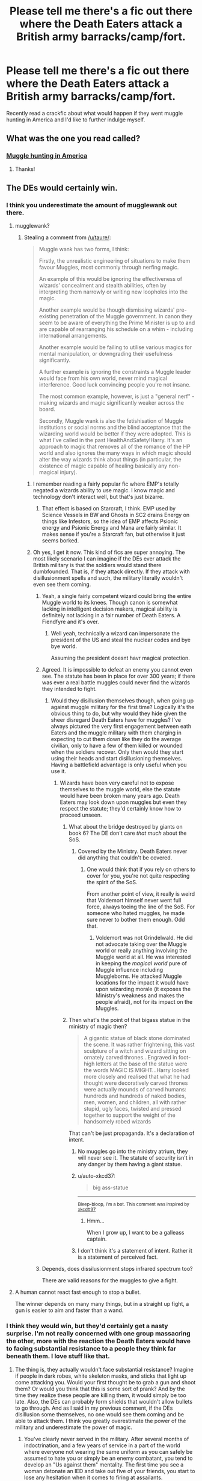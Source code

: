 #+TITLE: Please tell me there's a fic out there where the Death Eaters attack a British army barracks/camp/fort.

* Please tell me there's a fic out there where the Death Eaters attack a British army barracks/camp/fort.
:PROPERTIES:
:Author: fiachra12
:Score: 9
:DateUnix: 1533166728.0
:DateShort: 2018-Aug-02
:FlairText: Request
:END:
Recently read a crackfic about what would happen if they went muggle hunting in America and I'd like to further indulge myself.


** What was the one you read called?
:PROPERTIES:
:Author: HighEnergy_Christian
:Score: 10
:DateUnix: 1533169283.0
:DateShort: 2018-Aug-02
:END:

*** [[https://www.fanfiction.net/s/11769780/1/Muggle-hunting-in-America][Muggle hunting in America]]
:PROPERTIES:
:Author: fiachra12
:Score: 9
:DateUnix: 1533170221.0
:DateShort: 2018-Aug-02
:END:

**** Thanks!
:PROPERTIES:
:Author: HighEnergy_Christian
:Score: 2
:DateUnix: 1533170845.0
:DateShort: 2018-Aug-02
:END:


** The DEs would certainly win.
:PROPERTIES:
:Score: 11
:DateUnix: 1533167685.0
:DateShort: 2018-Aug-02
:END:

*** I think you underestimate the amount of mugglewank out there.
:PROPERTIES:
:Author: moomoogoat
:Score: 15
:DateUnix: 1533167903.0
:DateShort: 2018-Aug-02
:END:

**** mugglewank?
:PROPERTIES:
:Score: 2
:DateUnix: 1533168065.0
:DateShort: 2018-Aug-02
:END:

***** Stealing a comment from [[/u/taure/]]:

#+begin_quote
  Muggle wank has two forms, I think:

  Firstly, the unrealistic engineering of situations to make them favour Muggles, most commonly through nerfing magic.

  An example of this would be ignoring the effectiveness of wizards' concealment and stealth abilities, often by interpreting them narrowly or writing new loopholes into the magic.

  Another example would be though dismissing wizards' pre-existing penetration of the Muggle government. In canon they seem to be aware of everything the Prime Minister is up to and are capable of rearranging his schedule on a whim - including international arrangements.

  Another example would be failing to utilise various magics for mental manipulation, or downgrading their usefulness significantly.

  A further example is ignoring the constraints a Muggle leader would face from his own world, never mind magical interference. Good luck convincing people you're not insane.

  The most common example, however, is just a "general nerf" - making wizards and magic significantly weaker across the board.

  Secondly, Muggle wank is also the fetishisation of Muggle institutions or social norms and the blind acceptance that the wizarding world would be better if they were adopted. This is what I've called in the past HealthAndSafety!Harry. It's an approach to magic that removes all of the romance of the HP world and also ignores the many ways in which magic should alter the way wizards think about things (in particular, the existence of magic capable of healing basically any non-magical injury).
#+end_quote
:PROPERTIES:
:Author: moomoogoat
:Score: 16
:DateUnix: 1533168225.0
:DateShort: 2018-Aug-02
:END:

****** I remember reading a fairly popular fic where EMP's totally negated a wizards ability to use magic. I know magic and technology don't interact well, but that's just bizarre.
:PROPERTIES:
:Author: fiachra12
:Score: 6
:DateUnix: 1533169937.0
:DateShort: 2018-Aug-02
:END:

******* That effect is based on Starcraft, I think. EMP used by Science Vessels in BW and Ghosts in SC2 drains Energy on things like Infestors, so the idea of EMP affects Psionic energy and Psionic Energy and Mana are fairly similar. It makes sense if you're a Starcraft fan, but otherwise it just seems borked.
:PROPERTIES:
:Author: LittenInAScarf
:Score: 7
:DateUnix: 1533172682.0
:DateShort: 2018-Aug-02
:END:


****** Oh yes, I get it now. This kind of fics are super annoying. The most likely scenario I can imagine if the DEs ever attack the British military is that the soldiers would stand there dumbfounded. That is, if they attack directly. If they attack with disillusionment spells and such, the military literally wouldn't even see them coming.
:PROPERTIES:
:Score: 5
:DateUnix: 1533169373.0
:DateShort: 2018-Aug-02
:END:

******* Yeah, a single fairly competent wizard could bring the entire Muggle world to its knees. Though canon is somewhat lacking in intelligent decision makers, magical ability is definitely not lacking in a fair number of Death Eaters. A Fiendfyre and it's over.
:PROPERTIES:
:Author: SnowingSilently
:Score: 3
:DateUnix: 1533170435.0
:DateShort: 2018-Aug-02
:END:

******** Well yeah, technically a wizard can impersonate the president of the US and steal the nuclear codes and bye bye world.

Assuming the president doesnt havr magical protection.
:PROPERTIES:
:Author: Lgamezp
:Score: 1
:DateUnix: 1533226431.0
:DateShort: 2018-Aug-02
:END:


******* Agreed. It is impossible to defeat an enemy you cannot even see. The statute has been in place for over 300 years; if there was ever a real battle muggles could never find the wizards they intended to fight.
:PROPERTIES:
:Author: moomoogoat
:Score: 1
:DateUnix: 1533169571.0
:DateShort: 2018-Aug-02
:END:

******** Would they disillusion themselves though, when going up against muggle military for the first time? Logically it's the obvious thing to do, but why would they hide given the sheer disregard Death Eaters have for muggles? I've always pictured the very first engagement between eath Eaters and the muggle military with them charging in expecting to cut them down like they do the average civilian, only to have a few of them killed or wounded when the soldiers recover. Only then would they start using their heads and start disillusioning themselves. Having a battlefield advantage is only useful when you use it.
:PROPERTIES:
:Author: fiachra12
:Score: 2
:DateUnix: 1533172580.0
:DateShort: 2018-Aug-02
:END:

********* Wizards have been very careful not to expose themselves to the muggle world, else the statute would have been broken many years ago. Death Eaters may look down upon muggles but even they respect the statute; they'd certainly know how to proceed unseen.
:PROPERTIES:
:Author: moomoogoat
:Score: 5
:DateUnix: 1533172782.0
:DateShort: 2018-Aug-02
:END:

********** What about the bridge destroyed by giants on book 6? The DE don't care /that much/ about the SoS.
:PROPERTIES:
:Author: will1707
:Score: 2
:DateUnix: 1533219358.0
:DateShort: 2018-Aug-02
:END:

*********** Covered by the Ministry. Death Eaters never did anything that couldn't be covered.
:PROPERTIES:
:Author: Satanniel
:Score: 1
:DateUnix: 1533221550.0
:DateShort: 2018-Aug-02
:END:

************ One would think that if you rely on others to cover for you, you're not quite respecting the spirit of the SoS.

From another point of view, it really is weird that Voldemort himself never went full force, always toeing the line of the SoS. For someone who hated muggles, he made sure never to bother them enough. Odd that.
:PROPERTIES:
:Author: will1707
:Score: 0
:DateUnix: 1533221915.0
:DateShort: 2018-Aug-02
:END:

************* Voldemort was not Grindelwald. He did not advocate taking over the Muggle world or really anything involving the Muggle world at all. He was interested in keeping the /magical world/ pure of Muggle influence including Muggleborns. He attacked Muggle locations for the impact it would have upon wizarding morale (it exposes the Ministry's weakness and makes the people afraid), not for its impact on the Muggles.
:PROPERTIES:
:Author: Taure
:Score: 2
:DateUnix: 1533242673.0
:DateShort: 2018-Aug-03
:END:


********** Then what's the point of that bigass statue in the ministry of magic then?

#+begin_quote
  A gigantic statue of black stone dominated the scene. It was rather frightening, this vast sculpture of a witch and wizard sitting on ornately carved thrones...Engraved in foot-high letters at the base of the statue were the words MAGIC IS MIGHT...Harry looked more closely and realised that what he had thought were decoratively carved thrones were actually mounds of carved humans: hundreds and hundreds of naked bodies, men, women, and children, all with rather stupid, ugly faces, twisted and pressed together to support the weight of the handsomely robed wizards
#+end_quote

That can't be just propaganda. It's a declaration of intent.
:PROPERTIES:
:Author: fiachra12
:Score: 1
:DateUnix: 1533178719.0
:DateShort: 2018-Aug-02
:END:

*********** No muggles go into the ministry atrium, they will never see it. The statute of security isn't in any danger by them having a giant statue.
:PROPERTIES:
:Author: moomoogoat
:Score: 2
:DateUnix: 1533179074.0
:DateShort: 2018-Aug-02
:END:


*********** u/auto-xkcd37:
#+begin_quote
  big ass-statue
#+end_quote

--------------

^{Bleep-bloop, I'm a bot. This comment was inspired by} ^{[[https://xkcd.com/37][xkcd#37]]}
:PROPERTIES:
:Author: auto-xkcd37
:Score: 2
:DateUnix: 1533178721.0
:DateShort: 2018-Aug-02
:END:

************ Hmm...

When I grow up, I want to be a galleass captain.
:PROPERTIES:
:Author: Avaday_Daydream
:Score: 1
:DateUnix: 1533209880.0
:DateShort: 2018-Aug-02
:END:


*********** I don't think it's a statement of intent. Rather it is a statement of perceived fact.
:PROPERTIES:
:Author: Taure
:Score: 1
:DateUnix: 1533213061.0
:DateShort: 2018-Aug-02
:END:


******* Depends, does dissilusionment stops infrared spectrum too?

There are valid reasons for the muggles to give a fight.
:PROPERTIES:
:Author: Lgamezp
:Score: -1
:DateUnix: 1533226334.0
:DateShort: 2018-Aug-02
:END:


**** A human cannot react fast enough to stop a bullet.

The winner depends on many many things, but in a straight up fight, a gun is easier to aim and faster than a wand.
:PROPERTIES:
:Author: Lgamezp
:Score: -1
:DateUnix: 1533226037.0
:DateShort: 2018-Aug-02
:END:


*** I think they would win, but they'd certainly get a nasty surprise. I'm not really concerned with one group massacring the other, more with the reaction the Death Eaters would have to facing substantial resistance to a people they think far beneath them. I love stuff like that.
:PROPERTIES:
:Author: fiachra12
:Score: 2
:DateUnix: 1533169667.0
:DateShort: 2018-Aug-02
:END:

**** The thing is, they actually wouldn't face substantial resistance? Imagine if people in dark robes, white skeleton masks, and sticks that light up come attacking you. Would your first thought be to grab a gun and shoot them? Or would you think that this is some sort of prank? And by the time they realize these people are killing them, it would simply be too late. Also, the DEs can probably form shields that wouldn't allow bullets to go through. And as I said in my previous comment, if the DEs disillusion some themselves, no one would see them coming and be able to attack them. I think you greatly overestimate the power of the military and underestimate the power of magic.
:PROPERTIES:
:Score: 5
:DateUnix: 1533170003.0
:DateShort: 2018-Aug-02
:END:

***** You've clearly never served in the military. After several months of indoctrination, and a few years of service in a part of the world where everyone not wearing the same uniform as you can safely be assumed to hate you or simply be an enemy combatant, you tend to develop an "Us against them" mentality. The first time you see a woman detonate an IED and take out five of your friends, you start to lose any hesitation when it comes to firing at assailants.

Now sure, DE's have magic. Which is awesome. But in the books, and the films, people are dodging spells left and right. When it comes to mundane weapons, you don't dodge enemy fire, you take cover. Now, I'm not saying apparition and disullsionment aren't a real advantage, but consider the M249 SAW if you would - Should you choose to go rock and roll without consideration for barrel, you are blasting out 650 rounds per minute of M855/M856 5.56. That's 11 rounds per second. If you've never seen, or worse, been on the receiving end of it, you can't imagine the sort of devastation it delivers.

And that is the tip of the iceberg when it comes to the hardware you might find a single company armed with.

So yeah, magic is awesome and cool, and can do amazing things. But awesome, cool and amazing won't stand up for long against concentrated fire from trained soldiers.
:PROPERTIES:
:Author: richardjreidii
:Score: 3
:DateUnix: 1533273087.0
:DateShort: 2018-Aug-03
:END:


***** Not for overestimate muggles, but one would assume that at some level, the military may be aware of Magic.

Maybe not the troop soldiers, but the top dogs are probably "in the know"

If that helps them or not... probably not.
:PROPERTIES:
:Author: will1707
:Score: 1
:DateUnix: 1533178862.0
:DateShort: 2018-Aug-02
:END:

****** I doubt it. The way it was said in the books, only the PM knew. And, if he tried to tell anyone else, who'd believe him really? If he even tried, the wizards probably already have some surveillance on him in place(like the portraits and maybe actual wizards and witches who watch him), and they'd be alerted immediately.
:PROPERTIES:
:Score: 4
:DateUnix: 1533179157.0
:DateShort: 2018-Aug-02
:END:

******* Military secrets and plausible deniability. There's always /stuff/ that the one in charge is not supposed to know so he can deny knowledge of it.

I'm not saying that the MI5 has anti-magic ammo, but they are probably aware.
:PROPERTIES:
:Author: will1707
:Score: 2
:DateUnix: 1533179423.0
:DateShort: 2018-Aug-02
:END:


***** Fine you are allowing shields that stop bullets. Are they instant? How much do they last? Can they shield and fire at the same time?

What about grenades? Does the shield cover that??

You are doing the opposite of mugglewanking now.

A single sniper hidden could take them all out without they knowing.

It all depends on the situation. Imagine they attack a barrack. Straight up attacking.

Once the element of surprise is done, well , you do remember how magic dueling is performed in the movies right?

It Is more like fencing. Now try to concentrate in stopping hundreds of bullets coming at you from multiple machine guns.

I mean i am not guaranteeing the muggles victory, but you cant claim an easy win for the death eaters either.

Is dissilusionment covering infrared too? We don't have any information. So you cant claim that they are completely invisible.

Hell death eaters were stopped by teenagers.

Also wizards are woefully unaware of muggle technology.

They would need to stop communication first to avoid backup and or a sniper or whatever.

My point is that it is absolutely not clear who would win.
:PROPERTIES:
:Author: Lgamezp
:Score: 0
:DateUnix: 1533227082.0
:DateShort: 2018-Aug-02
:END:


** Linkffn(The Dark Wars: Empire's Plight)
:PROPERTIES:
:Author: inthebeam
:Score: 2
:DateUnix: 1533178069.0
:DateShort: 2018-Aug-02
:END:


** I'm not certain this is exactly what you're looking for, but [[https://www.fanfiction.net/s/12490736/1/Come-Together][Come Together]] by oniforever takes place during muggle World War 2.

linkffn(12490736) Status: Ongoing
:PROPERTIES:
:Author: FairyRave
:Score: 1
:DateUnix: 1533168461.0
:DateShort: 2018-Aug-02
:END:


** There is. It's a HP/SS fic. I'll look through my AO3 bookmarks and see if I can find it.
:PROPERTIES:
:Author: thewrittenrift
:Score: 1
:DateUnix: 1533178196.0
:DateShort: 2018-Aug-02
:END:

*** [[https://archiveofourown.org/works/4241040/]]

The Apple Tree, by Philo. A bit OP-Harry, and sometimes OOC. But I like it.
:PROPERTIES:
:Author: thewrittenrift
:Score: 1
:DateUnix: 1533178708.0
:DateShort: 2018-Aug-02
:END:
